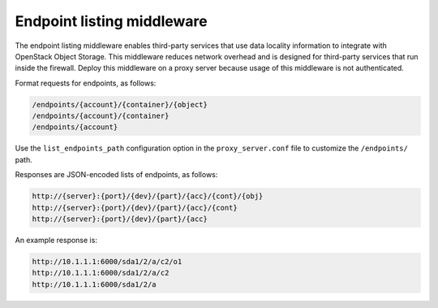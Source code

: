 ===========================
Endpoint listing middleware
===========================

The endpoint listing middleware enables third-party services that use data
locality information to integrate with OpenStack Object Storage.  This
middleware reduces network overhead and is designed for third-party services
that run inside the firewall. Deploy this middleware on a proxy server because
usage of this middleware is not authenticated.

Format requests for endpoints, as follows:

.. code-block:: none

    /endpoints/{account}/{container}/{object}
    /endpoints/{account}/{container}
    /endpoints/{account}

Use the ``list_endpoints_path`` configuration option in the
``proxy_server.conf`` file to customize the ``/endpoints/`` path.

Responses are JSON-encoded lists of endpoints, as follows:

.. code-block:: none

    http://{server}:{port}/{dev}/{part}/{acc}/{cont}/{obj}
    http://{server}:{port}/{dev}/{part}/{acc}/{cont}
    http://{server}:{port}/{dev}/{part}/{acc}

An example response is:

.. code-block:: none

    http://10.1.1.1:6000/sda1/2/a/c2/o1
    http://10.1.1.1:6000/sda1/2/a/c2
    http://10.1.1.1:6000/sda1/2/a
